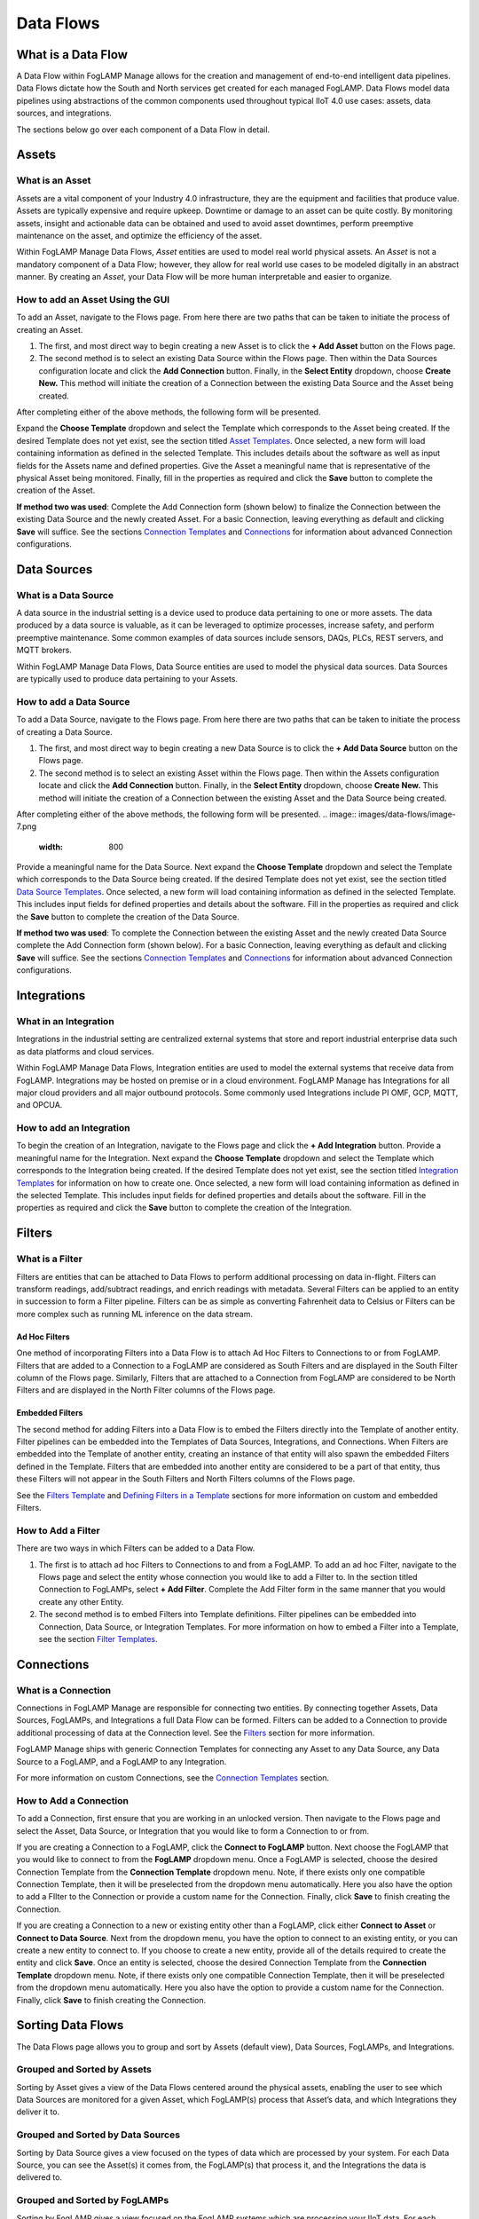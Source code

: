 **Data Flows**
==============

What is a Data Flow
-------------------

A Data Flow within FogLAMP Manage allows for the creation and management
of end-to-end intelligent data pipelines. Data Flows dictate how the
South and North services get created for each managed FogLAMP. Data
Flows model data pipelines using abstractions of the common components
used throughout typical IIoT 4.0 use cases: assets, data sources, and
integrations.

The sections below go over each component of a Data Flow in detail.

.. _target to assets:

Assets
------

What is an Asset
~~~~~~~~~~~~~~~~

Assets are a vital component of your Industry 4.0 infrastructure, they
are the equipment and facilities that produce value. Assets are
typically expensive and require upkeep. Downtime or damage to an asset
can be quite costly. By monitoring assets, insight and actionable data
can be obtained and used to avoid asset downtimes, perform preemptive
maintenance on the asset, and optimize the efficiency of the asset.

Within FogLAMP Manage Data Flows, *Asset* entities are used to model
real world physical assets\ *.* An *Asset* is not a mandatory component
of a Data Flow; however, they allow for real world use cases to be
modeled digitally in an abstract manner. By creating an *Asset*, your
Data Flow will be more human interpretable and easier to organize.

How to add an Asset Using the GUI
~~~~~~~~~~~~~~~~~~~~~~~~~~~~~~~~~

To add an Asset, navigate to the Flows page. From here there are two
paths that can be taken to initiate the process of creating an Asset.

1. The first, and most direct way to begin creating a new Asset is to
   click the **+ Add Asset** button on the Flows page.

2. The second method is to select an existing Data Source within the
   Flows page. Then within the Data Sources configuration locate and
   click the **Add Connection** button. Finally, in the **Select
   Entity** dropdown, choose **Create New.** This method will
   initiate the creation of a Connection between the existing Data
   Source and the Asset being created.

After completing either of the above methods, the following form will be
presented.

.. image:: images/data-flows/image-5.png
  :width: 800

Expand the **Choose Template** dropdown and select the Template which
corresponds to the Asset being created. If the desired Template does not
yet exist, see the section titled `Asset
Templates <#asset-type-templates>`__. Once selected, a new form will
load containing information as defined in the selected Template. This
includes details about the software as well as input fields for the
Assets name and defined properties. Give the Asset a meaningful name
that is representative of the physical Asset being monitored. Finally,
fill in the properties as required and click the **Save** button to
complete the creation of the Asset.

**If method two was used**: Complete the Add Connection form (shown
below) to finalize the Connection between the existing Data Source and
the newly created Asset. For a basic Connection, leaving everything as
default and clicking **Save** will suffice. See the sections `Connection
Templates <#connection-type-templates>`__ and
`Connections <#connections>`__ for information about advanced Connection
configurations.

.. image:: images/data-flows/image-6.png
  :width: 800

Data Sources
------------

What is a Data Source
~~~~~~~~~~~~~~~~~~~~~

A data source in the industrial setting is a device used to produce data
pertaining to one or more assets. The data produced by a data source is
valuable, as it can be leveraged to optimize processes, increase safety,
and perform preemptive maintenance. Some common examples of data sources
include sensors, DAQs, PLCs, REST servers, and MQTT brokers.

Within FogLAMP Manage Data Flows, Data Source entities are used to model
the physical data sources. Data Sources are typically used to produce
data pertaining to your Assets.

How to add a Data Source
~~~~~~~~~~~~~~~~~~~~~~~~~

To add a Data Source, navigate to the Flows page. From here there are
two paths that can be taken to initiate the process of creating a Data
Source.

1. The first, and most direct way to begin creating a new Data Source is
   to click the **+ Add Data Source** button on the Flows page.

2. The second method is to select an existing Asset within the Flows
   page. Then within the Assets configuration locate and click the
   **Add Connection** button. Finally, in the **Select Entity**
   dropdown, choose **Create New.** This method will initiate the
   creation of a Connection between the existing Asset and the Data
   Source being created.

After completing either of the above methods, the following form will be
presented.
.. image:: images/data-flows/image-7.png
  :width: 800

Provide a meaningful name for the Data Source. Next expand the **Choose
Template** dropdown and select the Template which corresponds to the
Data Source being created. If the desired Template does not yet exist,
see the section titled `Data Source
Templates <#data-source-type-templates>`__. Once selected, a new form
will load containing information as defined in the selected Template.
This includes input fields for defined properties and details about the
software. Fill in the properties as required and click the **Save**
button to complete the creation of the Data Source.

**If method two was used**: To complete the Connection between the
existing Asset and the newly created Data Source complete the Add
Connection form (shown below). For a basic Connection, leaving
everything as default and clicking **Save** will suffice. See the
sections `Connection Templates <#connection-type-templates>`__ and
`Connections <#connections>`__ for information about advanced Connection
configurations.

.. image:: images/data-flows/image-8.png
  :width: 800

Integrations
------------

What in an Integration
~~~~~~~~~~~~~~~~~~~~~~

Integrations in the industrial setting are centralized external systems
that store and report industrial enterprise data such as data platforms
and cloud services.

Within FogLAMP Manage Data Flows, Integration entities are used to model
the external systems that receive data from FogLAMP. Integrations may be
hosted on premise or in a cloud environment. FogLAMP Manage has
Integrations for all major cloud providers and all major outbound
protocols. Some commonly used Integrations include PI OMF, GCP, MQTT,
and OPCUA.

How to add an Integration
~~~~~~~~~~~~~~~~~~~~~~~~~

To begin the creation of an Integration, navigate to the Flows page and
click the **+ Add Integration** button. Provide a meaningful name for
the Integration. Next expand the **Choose Template** dropdown and select
the Template which corresponds to the Integration being created. If the
desired Template does not yet exist, see the section titled `Integration
Templates <#integration-templates>`__ for information on how to create
one. Once selected, a new form will load containing information as
defined in the selected Template. This includes input fields for defined
properties and details about the software. Fill in the properties as
required and click the **Save** button to complete the creation of the
Integration.

Filters
-------

What is a Filter
~~~~~~~~~~~~~~~~

Filters are entities that can be attached to Data Flows to perform
additional processing on data in-flight. Filters can transform readings,
add/subtract readings, and enrich readings with metadata. Several
Filters can be applied to an entity in succession to form a Filter
pipeline. Filters can be as simple as converting Fahrenheit data to
Celsius or Filters can be more complex such as running ML inference on
the data stream.

Ad Hoc Filters
^^^^^^^^^^^^^^

One method of incorporating Filters into a Data Flow is to attach Ad Hoc
Filters to Connections to or from FogLAMP. Filters that are added to a
Connection to a FogLAMP are considered as South Filters and are
displayed in the South Filter column of the Flows page. Similarly,
Filters that are attached to a Connection from FogLAMP are considered to
be North Filters and are displayed in the North Filter columns of the
Flows page.

Embedded Filters
^^^^^^^^^^^^^^^^

The second method for adding Filters into a Data Flow is to embed the
Filters directly into the Template of another entity. Filter pipelines
can be embedded into the Templates of Data Sources, Integrations, and
Connections. When Filters are embedded into the Template of another
entity, creating an instance of that entity will also spawn the embedded
Filters defined in the Template. Filters that are embedded into another
entity are considered to be a part of that entity, thus these Filters
will not appear in the South Filters and North Filters columns of the
Flows page.

See the `Filters Template <#filter-type-templates>`__ and `Defining
Filters in a Template <#defining-filters-in-a-template>`__ sections for
more information on custom and embedded Filters.

How to Add a Filter
~~~~~~~~~~~~~~~~~~~~

There are two ways in which Filters can be added to a Data Flow.

1. The first is to attach ad hoc Filters to Connections to and from a
   FogLAMP. To add an ad hoc Filter, navigate to the Flows page and
   select the entity whose connection you would like to add a Filter
   to. In the section titled Connection to FogLAMPs, select **+ Add
   Filter**. Complete the Add Filter form in the same manner that you
   would create any other Entity.

2. The second method is to embed Filters into Template definitions.
   Filter pipelines can be embedded into Connection, Data Source, or
   Integration Templates. For more information on how to embed a
   Filter into a Template, see the section `Filter
   Templates <#filter-type-templates>`__.

Connections
-----------

What is a Connection
~~~~~~~~~~~~~~~~~~~~

Connections in FogLAMP Manage are responsible for connecting two
entities. By connecting together Assets, Data Sources, FogLAMPs, and
Integrations a full Data Flow can be formed. Filters can be added to a
Connection to provide additional processing of data at the Connection
level. See the `Filters <#filters>`__ section for more information.

FogLAMP Manage ships with generic Connection Templates for connecting
any Asset to any Data Source, any Data Source to a FogLAMP, and a
FogLAMP to any Integration.

For more information on custom Connections, see the `Connection
Templates <#connection-type-templates>`__ section.

How to Add a Connection
~~~~~~~~~~~~~~~~~~~~~~~~

To add a Connection, first ensure that you are working in an unlocked
version. Then navigate to the Flows page and select the Asset, Data
Source, or Integration that you would like to form a Connection to or
from.

If you are creating a Connection to a FogLAMP, click the **Connect to
FogLAMP** button. Next choose the FogLAMP that you would like to connect
to from the **FogLAMP** dropdown menu. Once a FogLAMP is selected,
choose the desired Connection Template from the **Connection Template**
dropdown menu. Note, if there exists only one compatible Connection
Template, then it will be preselected from the dropdown menu
automatically. Here you also have the option to add a FIlter to the
Connection or provide a custom name for the Connection. Finally, click
**Save** to finish creating the Connection.

If you are creating a Connection to a new or existing entity other than
a FogLAMP, click either **Connect to Asset** or **Connect to Data
Source**. Next from the dropdown menu, you have the option to connect to
an existing entity, or you can create a new entity to connect to. If you
choose to create a new entity, provide all of the details required to
create the entity and click **Save**. Once an entity is selected, choose
the desired Connection Template from the **Connection Template**
dropdown menu. Note, if there exists only one compatible Connection
Template, then it will be preselected from the dropdown menu
automatically. Here you also have the option to provide a custom name
for the Connection. Finally, click **Save** to finish creating the
Connection.

Sorting Data Flows
------------------

The Data Flows page allows you to group and sort by Assets (default
view), Data Sources, FogLAMPs, and Integrations.

Grouped and Sorted by Assets
~~~~~~~~~~~~~~~~~~~~~~~~~~~~

Sorting by Asset gives a view of the Data Flows centered around the
physical assets, enabling the user to see which Data Sources are
monitored for a given Asset, which FogLAMP(s) process that Asset’s data,
and which Integrations they deliver it to.

.. image:: images/data-flows/image-1.png
  :width: 800

Grouped and Sorted by Data Sources
~~~~~~~~~~~~~~~~~~~~~~~~~~~~~~~~~~

Sorting by Data Source gives a view focused on the types of data which
are processed by your system. For each Data Source, you can see the
Asset(s) it comes from, the FogLAMP(s) that process it, and the
Integrations the data is delivered to.

.. image:: images/data-flows/image-1.png
  :width: 800

Grouped and Sorted by FogLAMPs
~~~~~~~~~~~~~~~~~~~~~~~~~~~~~~

Sorting by FogLAMP gives a view focused on the FogLAMP systems which are
processing your IIoT data. For each FogLAMP, you can see the Asset(s)
and Data Sources they are monitoring and the Integrations the data is
delivered to.

.. image:: images/data-flows/image-1.png
  :width: 800


Grouped and Sorted by Integrations
~~~~~~~~~~~~~~~~~~~~~~~~~~~~~~~~~~

Sorting by Integration gives a view focused on the final destination of
data in your system. For each Integration, you can see the Asset(s) and
Data Source(s) that are monitored and the FogLAMP(s) that process the
monitored data.

.. image:: images/data-flows/image-1.png
  :width: 800
